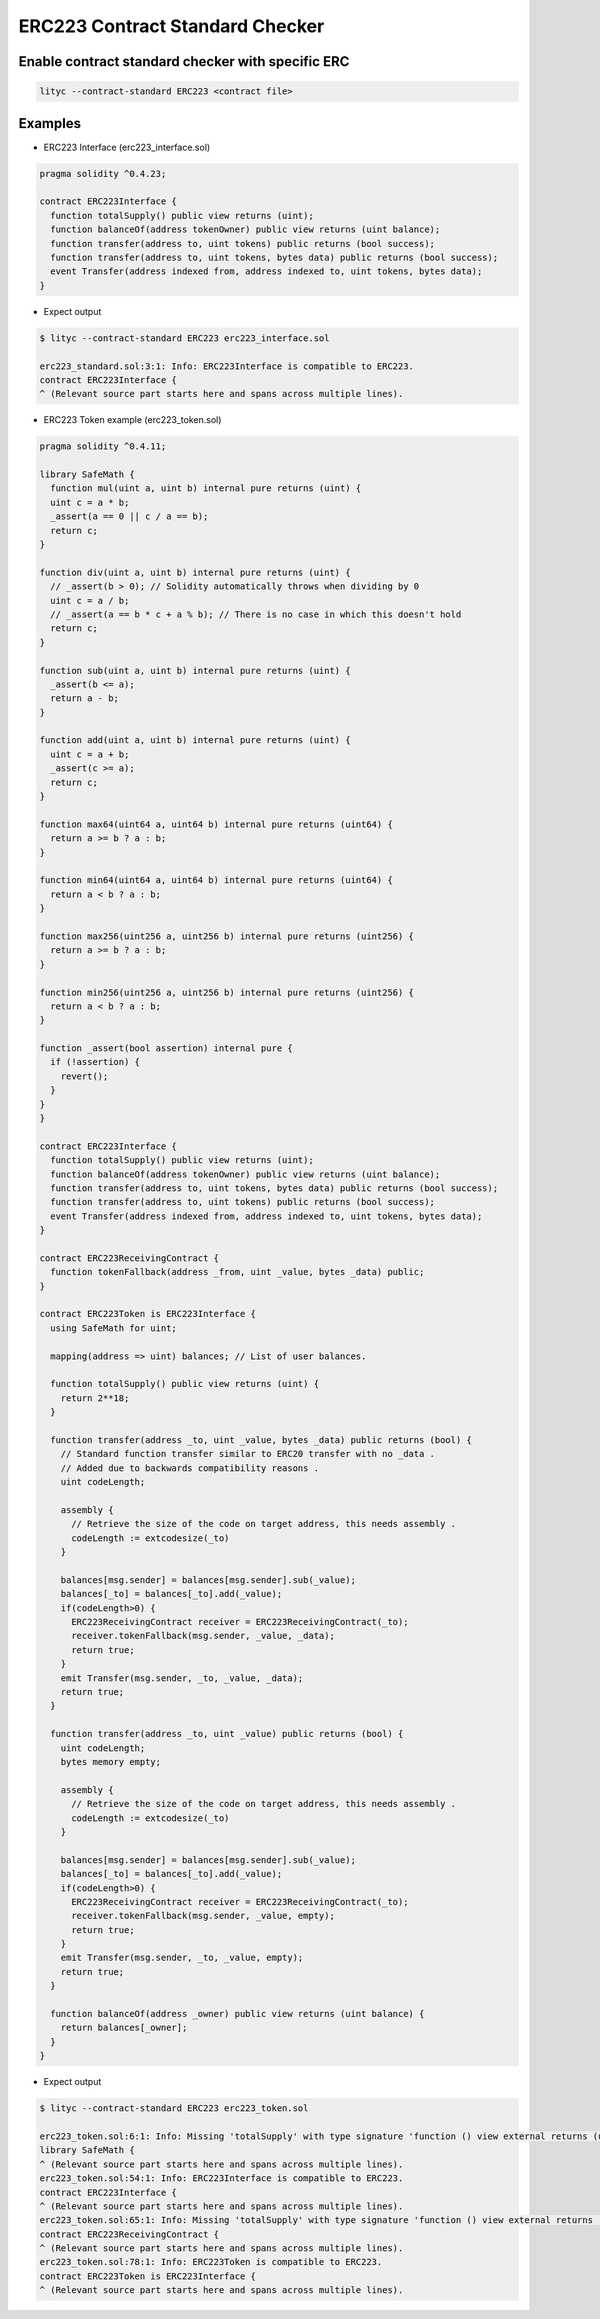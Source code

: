 .. _erc223-contract-standard-checker:

ERC223 Contract Standard Checker
================================

Enable contract standard checker with specific ERC
--------------------------------------------------

.. code:: bash

  lityc --contract-standard ERC223 <contract file>


Examples
--------

- ERC223 Interface (erc223_interface.sol)

.. code:: ts

  pragma solidity ^0.4.23;

  contract ERC223Interface {
    function totalSupply() public view returns (uint);
    function balanceOf(address tokenOwner) public view returns (uint balance);
    function transfer(address to, uint tokens) public returns (bool success);
    function transfer(address to, uint tokens, bytes data) public returns (bool success);
    event Transfer(address indexed from, address indexed to, uint tokens, bytes data);
  }


- Expect output

.. code:: bash

  $ lityc --contract-standard ERC223 erc223_interface.sol

  erc223_standard.sol:3:1: Info: ERC223Interface is compatible to ERC223.
  contract ERC223Interface {
  ^ (Relevant source part starts here and spans across multiple lines).



- ERC223 Token example (erc223_token.sol)

.. code:: ts

  pragma solidity ^0.4.11;

  library SafeMath {
    function mul(uint a, uint b) internal pure returns (uint) {
    uint c = a * b;
    _assert(a == 0 || c / a == b);
    return c;
  }

  function div(uint a, uint b) internal pure returns (uint) {
    // _assert(b > 0); // Solidity automatically throws when dividing by 0
    uint c = a / b;
    // _assert(a == b * c + a % b); // There is no case in which this doesn't hold
    return c;
  }

  function sub(uint a, uint b) internal pure returns (uint) {
    _assert(b <= a);
    return a - b;
  }

  function add(uint a, uint b) internal pure returns (uint) {
    uint c = a + b;
    _assert(c >= a);
    return c;
  }

  function max64(uint64 a, uint64 b) internal pure returns (uint64) {
    return a >= b ? a : b;
  }

  function min64(uint64 a, uint64 b) internal pure returns (uint64) {
    return a < b ? a : b;
  }

  function max256(uint256 a, uint256 b) internal pure returns (uint256) {
    return a >= b ? a : b;
  }

  function min256(uint256 a, uint256 b) internal pure returns (uint256) {
    return a < b ? a : b;
  }

  function _assert(bool assertion) internal pure {
    if (!assertion) {
      revert();
    }
  }
  }

  contract ERC223Interface {
    function totalSupply() public view returns (uint);
    function balanceOf(address tokenOwner) public view returns (uint balance);
    function transfer(address to, uint tokens, bytes data) public returns (bool success);
    function transfer(address to, uint tokens) public returns (bool success);
    event Transfer(address indexed from, address indexed to, uint tokens, bytes data);
  }

  contract ERC223ReceivingContract {
    function tokenFallback(address _from, uint _value, bytes _data) public;
  }

  contract ERC223Token is ERC223Interface {
    using SafeMath for uint;

    mapping(address => uint) balances; // List of user balances.

    function totalSupply() public view returns (uint) {
      return 2**18;
    }

    function transfer(address _to, uint _value, bytes _data) public returns (bool) {
      // Standard function transfer similar to ERC20 transfer with no _data .
      // Added due to backwards compatibility reasons .
      uint codeLength;

      assembly {
        // Retrieve the size of the code on target address, this needs assembly .
        codeLength := extcodesize(_to)
      }

      balances[msg.sender] = balances[msg.sender].sub(_value);
      balances[_to] = balances[_to].add(_value);
      if(codeLength>0) {
        ERC223ReceivingContract receiver = ERC223ReceivingContract(_to);
        receiver.tokenFallback(msg.sender, _value, _data);
        return true;
      }
      emit Transfer(msg.sender, _to, _value, _data);
      return true;
    }

    function transfer(address _to, uint _value) public returns (bool) {
      uint codeLength;
      bytes memory empty;

      assembly {
        // Retrieve the size of the code on target address, this needs assembly .
        codeLength := extcodesize(_to)
      }

      balances[msg.sender] = balances[msg.sender].sub(_value);
      balances[_to] = balances[_to].add(_value);
      if(codeLength>0) {
        ERC223ReceivingContract receiver = ERC223ReceivingContract(_to);
        receiver.tokenFallback(msg.sender, _value, empty);
        return true;
      }
      emit Transfer(msg.sender, _to, _value, empty);
      return true;
    }

    function balanceOf(address _owner) public view returns (uint balance) {
      return balances[_owner];
    }
  }


- Expect output

.. code:: bash

  $ lityc --contract-standard ERC223 erc223_token.sol

  erc223_token.sol:6:1: Info: Missing 'totalSupply' with type signature 'function () view external returns (uint256)'. SafeMath is not compatible to ERC223.
  library SafeMath {
  ^ (Relevant source part starts here and spans across multiple lines).
  erc223_token.sol:54:1: Info: ERC223Interface is compatible to ERC223.
  contract ERC223Interface {
  ^ (Relevant source part starts here and spans across multiple lines).
  erc223_token.sol:65:1: Info: Missing 'totalSupply' with type signature 'function () view external returns (uint256)'. ERC223ReceivingContract is not compatible to ERC223.
  contract ERC223ReceivingContract {
  ^ (Relevant source part starts here and spans across multiple lines).
  erc223_token.sol:78:1: Info: ERC223Token is compatible to ERC223.
  contract ERC223Token is ERC223Interface {
  ^ (Relevant source part starts here and spans across multiple lines).
